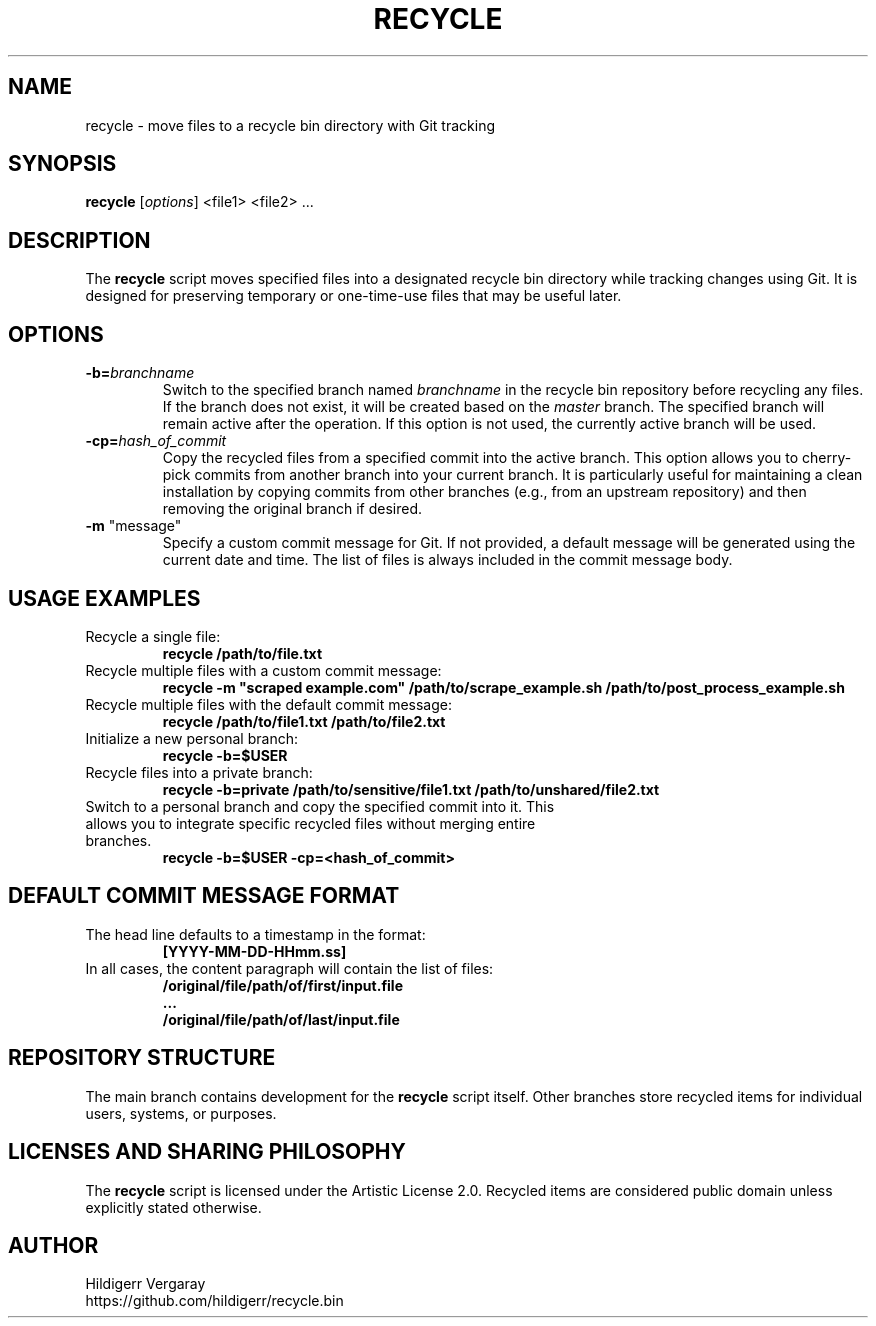 .TH RECYCLE 1 "March 2025" "Version 1.0" "Recycle Script Manual"

.SH NAME
recycle \- move files to a recycle bin directory with Git tracking

.SH SYNOPSIS
.B recycle
[\fIoptions\fR] <file1> <file2> ...

.SH DESCRIPTION
The \fBrecycle\fR script moves specified files into a designated recycle bin directory while tracking changes using Git. It is designed for preserving temporary or one-time-use files that may be useful later.

.SH OPTIONS

.TP
.B \-b=\fIbranchname\fR
Switch to the specified branch named \fIbranchname\fR in the recycle bin repository before recycling any files. If the branch does not exist, it will be created based on the \fImaster\fR branch. The specified branch will remain active after the operation. If this option is not used, the currently active branch will be used.

.TP
.B \-cp=\fIhash_of_commit\fR
Copy the recycled files from a specified commit into the active branch. This option allows you to cherry-pick commits from another branch into your current branch. It is particularly useful for maintaining a clean installation by copying commits from other branches (e.g., from an upstream repository) and then removing the original branch if desired.

.TP
\fB-m\fR "message"
Specify a custom commit message for Git. If not provided, a default message will be generated using the current date and time. The list of files is always included in the commit message body.

.SH USAGE EXAMPLES
.TP
Recycle a single file:
.B recycle /path/to/file.txt

.TP
Recycle multiple files with a custom commit message:
.B recycle -m \(dqscraped example.com\(dq /path/to/scrape_example.sh /path/to/post_process_example.sh


.TP
Recycle multiple files with the default commit message:
.B recycle /path/to/file1.txt /path/to/file2.txt

.TP
Initialize a new personal branch:
.B recycle -b=$USER

.TP
Recycle files into a private branch:
.B recycle -b=private /path/to/sensitive/file1.txt /path/to/unshared/file2.txt

.TP
Switch to a personal branch and copy the specified commit into it. This allows you to integrate specific recycled files without merging entire branches.
.B recycle -b=$USER -cp=<hash_of_commit>

.SH DEFAULT COMMIT MESSAGE FORMAT
.TP
The head line defaults to a timestamp in the format:
.B [YYYY-MM-DD-HHmm.ss]

.TP
In all cases, the content paragraph will contain the list of files:
.B /original/file/path/of/first/input.file
.br
.B ...
.br
.B /original/file/path/of/last/input.file

.SH REPOSITORY STRUCTURE
The main branch contains development for the \fBrecycle\fR script itself. Other branches store recycled items for individual users, systems, or purposes.

.SH LICENSES AND SHARING PHILOSOPHY
The \fBrecycle\fR script is licensed under the Artistic License 2.0.
Recycled items are considered public domain unless explicitly stated otherwise.

.SH AUTHOR
Hildigerr Vergaray
.br
https://github.com/hildigerr/recycle.bin
